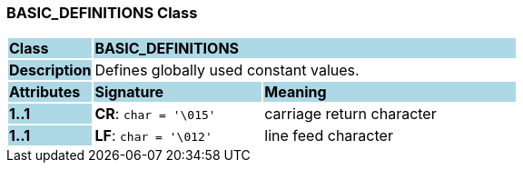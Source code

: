 === BASIC_DEFINITIONS Class

[cols="^1,2,3"]
|===
|*Class*
{set:cellbgcolor:lightblue}
2+^|*BASIC_DEFINITIONS*

|*Description*
{set:cellbgcolor:lightblue}
2+|Defines globally used constant values.
{set:cellbgcolor!}

|*Attributes*
{set:cellbgcolor:lightblue}
^|*Signature*
^|*Meaning*

|*1..1*
{set:cellbgcolor:lightblue}
|*CR*: `char{nbsp}={nbsp}'\015'`
{set:cellbgcolor!}
|carriage return character

|*1..1*
{set:cellbgcolor:lightblue}
|*LF*: `char{nbsp}={nbsp}'\012'`
{set:cellbgcolor!}
|line feed character
|===
